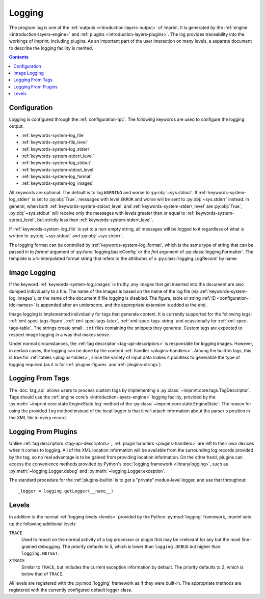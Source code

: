 .. imprint: a program for creating documents from data and content templates

.. Copyright (C) 2019  Joseph R. Fox-Rabinovitz <jfoxrabinovitz at gmail dot com>

.. This program is free software: you can redistribute it and/or modify
.. it under the terms of the GNU Affero General Public License as
.. published by the Free Software Foundation, either version 3 of the
.. License, or (at your option) any later version.

.. This program is distributed in the hope that it will be useful,
.. but WITHOUT ANY WARRANTY; without even the implied warranty of
.. MERCHANTABILITY or FITNESS FOR A PARTICULAR PURPOSE.  See the
.. GNU Affero General Public License for more details.

.. Author: Joseph Fox-Rabinovitz <jfoxrabinovitz at gmail dot com>
.. Version: 13 Apr 2019: Initial Coding


.. _logging:

=======
Logging
=======

The program log is one of the :ref:`outputs <introduction-layers-output>` of
Imprint. It is generated by the :ref:`engine <introduction-layers-engine>` and
:ref:`plugins <introduction-layers-plugins>`. The log provides traceability
into the workings of Imprint, including plugins. As an important part of the
user interaction on many levels, a separate document to describe the logging
facility is merited.


.. _logging-toc:

.. contents:: Contents
   :depth: 2
   :local:


.. _logging-configuration:

-------------
Configuration
-------------

Logging is configured through the :ref:`configuration-ipc`. The following
keywords are used to configure the logging output:

- :ref:`keywords-system-log_file`
- :ref:`keywords-system-file_level`
- :ref:`keywords-system-log_stderr`
- :ref:`keywords-system-stderr_level`
- :ref:`keywords-system-log_stdout`
- :ref:`keywords-system-stdout_level`
- :ref:`keywords-system-log_format`
- :ref:`keywords-system-log_images`

All keywords are optional. The default is to log ``WARNING`` and worse to
:py:obj:`~sys.stdout`. If :ref:`keywords-system-log_stderr` is set to
:py:obj:`True`, messages with level ``ERROR`` and worse will  be sent to
:py:obj:`~sys.stderr` instead. In general, when both
:ref:`keywords-system-stdout_level` and :ref:`keywords-system-stderr_level` are
:py:obj:`True`, :py:obj:`~sys.stdout` will receive only the messages with
levels greater than or equal to :ref:`keywords-system-stdout_level`, but
strictly less than :ref:`keywords-system-stderr_level`.

If :ref:`keywords-system-log_file` is set to a non-empty string, all messages
will be logged to it regardless of what is written to :py:obj:`~sys.stdout` and
:py:obj:`~sys.stderr`.

The logging format can be controlled by :ref:`keywords-system-log_format`, which
is the same type of string that can be passed in to `format` argument of
:py:func:`logging.basicConfig` or the `fmt` argument of
:py:class:`logging.Formatter`. The template is a ``%``-interpolated format
string that refers to the attributes of a :py:class:`logging.LogRecord` by name.


.. _logging-images:

-------------
Image Logging
-------------

If the keyword :ref:`keywords-system-log_images` is truthy, any images that get
inserted into the document are also dumped individually to a file. The name of
the images is based on the name of the log file (via
:ref:`keywords-system-log_images`), or the name of the document if file logging
is disabled. The figure, table or string :ref:`ID <configuration-idc-names>` is
appended after an underscore, and the appropriate extension is added at the
end.

Image logging is implemented individually for tags that generate content. It is
currently supported for the following tags: :ref:`xml-spec-tags-figure`,
:ref:`xml-spec-tags-latex`, :ref:`xml-spec-tags-string` and ocassionally for
:ref:`xml-spec-tags-table`. The strings create small ``.txt`` files containing
the snippets they generate. Custom tags are expected to respect image logging in
a way that makes sense.

Under normal circumstances, the :ref:`tag descriptor <tag-api-descriptors>` is
responsible for logging images. However, in certain cases, the logging can be
done by the content :ref:`handler <plugins-handlers>`. Among the built-in tags,
this is true for :ref:`tables <plugins-tables>`, since the variety of input
data makes it pointless to generalize the type of logging required (as it is
for :ref:`plugins-figures` and :ref:`plugins-strings`).


.. _logging-tags:

-----------------
Logging From Tags
-----------------

The :doc:`tag_api` allows users to process custom tags by implementing a
:py:class:`~imprint.core.tags.TagDescriptor`. Tags should use the
:ref:`engine core's <introduction-layers-engine>` logging facility, provided by
the :py:meth:`~imprint.core.state.EngineState.log` method of the
:py:class:`~imprint.core.state.EngineState`. The reason for using the provided
``log`` method instead of the local logger is that it will attach information
about the parser's position in the XML file to every record.


.. _logging-plugins:

--------------------
Logging From Plugins
--------------------

Unlike :ref:`tag descriptors <tag-api-descriptors>`,
:ref:`plugin handlers <plugins-handlers>` are left to their own devices when it
comes to logging. All of the XML location information will be available from
the surrounding log records provided by the tag, so no real advantage is to be
gained from providing location information. On the other hand, plugins can
access the convenience methods provided by Python's
:doc:`logging framework <library/logging>`, such as
:py:meth:`~logging.Logger.debug` and :py:meth:`~logging.Logger.exception`.

The standard procedure for the :ref:`plugins-builtin` is to get a "private"
modue-level logger, and use that throughout::

    _logger = logging.getLogger(__name__)


.. _logging-levels:

------
Levels
------

In addition to the normal :ref:`logging levels <levels>` provided by the Python
:py:mod:`logging` framework, Imprint sets up the following additional levels:

``TRACE``
    Used to report on the normal activity of a tag processor or plugin that may
    be irrelevant for any but the most fine-grained debugging. The priority
    defaults to 5, which is lower than ``logging.DEBUG`` but higher than
    ``logging.NOTSET``. 
``XTRACE``
    Similar to ``TRACE``, but includes the current exception information by
    default. The priority defaults to 2, which is below that of ``TRACE``. 

All levels are registered with the :py:mod:`logging` framework as if they were
built-in. The appropriate methods are registered with the currently configured
default logger class.
